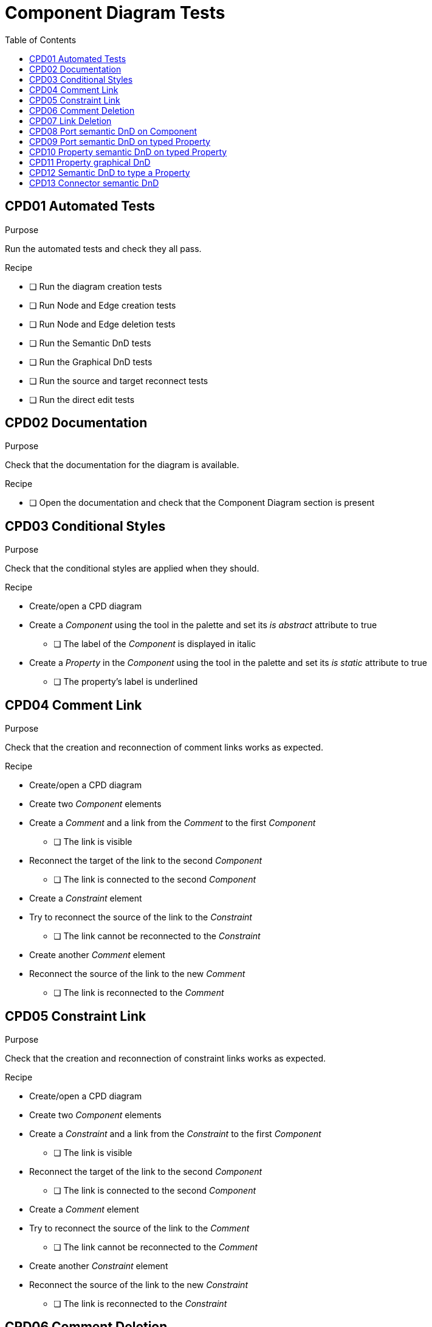 = Component Diagram Tests
:toc:

== CPD01 Automated Tests

.Purpose
Run the automated tests and check they all pass.

.Recipe
* [ ] Run the diagram creation tests
* [ ] Run Node and Edge creation tests
* [ ] Run Node and Edge deletion tests
* [ ] Run the Semantic DnD tests
* [ ] Run the Graphical DnD tests
* [ ] Run the source and target reconnect tests
* [ ] Run the direct edit tests

== CPD02 Documentation
.Purpose
Check that the documentation for the diagram is available.

.Recipe
* [ ] Open the documentation and check that the Component Diagram section is present

== CPD03 Conditional Styles
.Purpose 
Check that the conditional styles are applied when they should.

.Recipe
* Create/open a CPD diagram
* Create a _Component_ using the tool in the palette and set its _is abstract_ attribute to true
** [ ] The label of the _Component_ is displayed in italic
* Create a _Property_ in the _Component_ using the tool in the palette and set its _is static_ attribute to true
** [ ] The property's label is underlined

== CPD04 Comment Link
.Purpose
Check that the creation and reconnection of comment links works as expected.

.Recipe
* Create/open a CPD diagram
* Create two _Component_ elements
* Create a _Comment_ and a link from the _Comment_ to the first _Component_
** [ ] The link is visible
* Reconnect the target of the link to the second _Component_
** [ ] The link is connected to the second _Component_
* Create a _Constraint_ element
* Try to reconnect the source of the link to the _Constraint_
** [ ] The link cannot be reconnected to the _Constraint_
* Create another _Comment_ element
* Reconnect the source of the link to the new _Comment_
** [ ] The link is reconnected to the _Comment_

== CPD05 Constraint Link
.Purpose
Check that the creation and reconnection of constraint links works as expected.

.Recipe
* Create/open a CPD diagram
* Create two _Component_ elements
* Create a _Constraint_ and a link from the _Constraint_ to the first _Component_
** [ ] The link is visible
* Reconnect the target of the link to the second _Component_
** [ ] The link is connected to the second _Component_
* Create a _Comment_ element
* Try to reconnect the source of the link to the _Comment_
** [ ] The link cannot be reconnected to the _Comment_
* Create another _Constraint_ element
* Reconnect the source of the link to the new _Constraint_
** [ ] The link is reconnected to the _Constraint_

== CPD06 Comment Deletion
.Purpose
Check that the deletion of a comment deletes both the comment node and the link connected to it.

.Recipe
* Create/open a CPD diagram
* Create a _Comment_ using the tool in the palette
* Create a _Component_ using the tool in the palette
* Create a link between the _Comment_ and the _Component_
* Delete the _Comment_
** [ ] The _Comment_ and the link are deleted

== CPD07 Link Deletion
.Purpose
Check that the deletion of comment/constraint links works as expected and doesn't delete any semantic object.

.Recipe
* Create/open a CPD diagram
* Create a _Comment_ using the tool in the palette
* Create a _Constraint_ using the tool in the palette
* Create two _Component_ using the tool in the palette
* Create a link between the _Comment_ and both _Component_ (2 links) and between the _Constraint_ and both _Component_ (2 links)
* Delete the links one by one
** [ ] Only the graphical links are deleted, no semantic element is deleted when a link is deleted

== CPD08 Port semantic DnD on Component
.Purpose
Check that a port can be semantically drag and dropped on its parent component.

.Recipe
* Create/open a CPD diagram
* Create a _Component_ using the tool in the palette
* Create a _Port_ on the component using the tool in the palette
* Graphically delete the _Port_
* Drag the port from the Model Explorer and drop it on the _Component_
** [ ] The _Port_ is created on the _Component_

== CPD09 Port semantic DnD on typed Property
.Purpose
Check that a port can be semantically drag and dropped in its semantic container as well as on properties typed by its semantic container.

.Recipe
* Create/open a CPD diagram
* Create two _Components_ "C1" and "C2" using the tool in the palette
* Create a _Property_ in "C1" and configure its type with "C2" via the properties view
* Create a _Port_ on the typed _Property_
** [ ] The _Port_ is created graphically on the _Property_ and semantically in the _Component_ "C2"
* Delete the _Port_ from the diagram
* Drag the _Port_ from the Model Explorer and drop it on the typed _Property_
** [ ] The _Port_ node is created on the typed _Property_ one
* Delete the _Port_ from the diagram
* Drag the _Port_ from the Model Explorer and drop it on _Component_ "C2"
** [ ] The _Port_ node is created on the _Component_ "C2" one

== CPD10 Property semantic DnD on typed Property
.Purpose
Check that a property can be semantically drag and dropped in its semantic container as well as on properties typed by its semantic container.

.Recipe
* Create/open a CPD diagram
* Create two _Components_ "C1" and "C2" using the tool in the palette
* Create a _Property_ in "C1" and configure its type with "C2" via the properties view
* Create a _Property_ on the typed _Property_
** [ ] The _Property_ is created graphically in the typed _Property_ and semantically in the _Component_ "C2"
* Delete the _Property_ from the diagram
* Drag the _Property_ from the Model Explorer and drop it on the typed _Property_
** [ ] The _Property_ node is created in the typed _Property_ one
* Delete the _Property_ from the diagram
* Drag the _Property_ from the Model Explorer and drop it on _Component_ "C2"
** [ ] The _Port_ node is created on the _Component_ "C2" one

== CPD11 Property graphical DnD
.Purpose
Check that a property can be graphically drag and dropped in components and typed properties.

.Recipe
* Create/open a CPD diagram
* Create three _Components_ "C1", "C2", and "C3" using the tool in the palette
* Create a _Property_ "P1" in "C1" using the tool in the palette
* Create a _Property_ "P2" in "C2" and configure its type with "C3" using the properties view
* Graphically drag "P1" in "P2"
** [ ] The _Property_ node "P1" is moved inside the node "P2". The semantic _Property_ "P1" is added in "C3" in the Model Explorer
* Graphically drag "P1" in "C1"
** [ ] The _Property_ node "P1" is moved inside the node "C1". The semantic _Property_ "P1" is added in "C1" in the Model Explorer, and its not in "C3" anymore

== CPD12 Semantic DnD to type a Property
.Purpose
Check that a property can be typed by dropping a type element on it.

.Recipe
* Create/open a CPD diagram
* Create two _Components_ "C1" and "C2" using the tool in the palette
* Create a _Property_ in "C1" using the tool in the palette
* Drag "C2" from the Model Explorer on the _Property_
** [ ] The _Property_ is now typed with "C2" (visible in the properties view)

== CPD13 Connector semantic DnD
.Purpose
Check that a connector edge can be dropped from the Model Explorer to the diagram.

.Recipe
* Create/open a CPD diagram
* Create a _Component_ using the tool in the palette
* Create a _Property_ in the _Component_ using the tool in the palette
* Create a _Port_ on the _Component_ using the tool in the palette
* Create a _Connector_ between the _Property_ and the _Port_
** [ ] The _Connector_ edge is created and visible on the diagram
* Graphically delete the _Property_ and the _Port_
** [ ] The _Connector_ edge is not visible on the diagram
* Drag the semantic _Connector_ from the Model Explorer to the diagram
** [ ] The _Property_ and the _Port_ nodes are created and the _Connector_ edge is visible on the diagram
